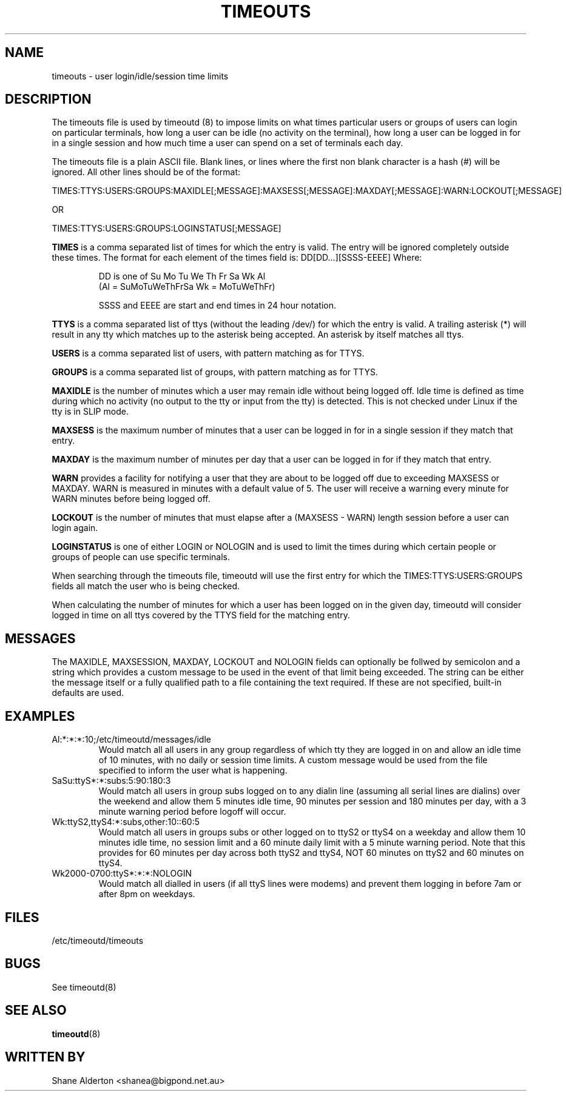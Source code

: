 .TH TIMEOUTS 5
.SH NAME
timeouts \- user login/idle/session time limits
.SH DESCRIPTION
The timeouts file is used by timeoutd (8) to impose limits on what times
particular users or groups of users can login on particular
terminals, how long a user can be idle (no activity on the terminal),
how long a user can be logged in for in a single session and how much
time a user can spend on a set of terminals each day.
.PP
The timeouts file is a plain ASCII file.  Blank lines, or lines where
the first non blank character is a hash (#) will be ignored.  All other
lines should be of the format:
.PP
TIMES:TTYS:USERS:GROUPS:MAXIDLE[;MESSAGE]:MAXSESS[;MESSAGE]:MAXDAY[;MESSAGE]:WARN:LOCKOUT[;MESSAGE]
.PP
OR
.PP
TIMES:TTYS:USERS:GROUPS:LOGINSTATUS[;MESSAGE]
.PP
\fBTIMES\fR is a comma separated list of times for which the entry is valid.
The entry will be ignored completely outside these times.
The format for each element of the times field is: DD[DD...][SSSS-EEEE]
Where:
.IP
DD is one of Su Mo Tu We Th Fr Sa Wk Al
.br
(Al = SuMoTuWeThFrSa  Wk = MoTuWeThFr)
.IP
SSSS and EEEE are start and end times in 24 hour notation.
.PP
\fBTTYS\fR is a comma separated list of ttys (without the leading /dev/)
for which the entry is valid.  A trailing asterisk (*) will result in
any tty which matches up to the asterisk being accepted.  An asterisk
by itself matches all ttys.
.PP
\fBUSERS\fR is a comma separated list of users, with pattern matching
as for TTYS.
.PP
\fBGROUPS\fR is a comma separated list of groups, with pattern matching
as for TTYS.
.PP
\fBMAXIDLE\fR is the number of minutes which a user may remain idle
without being logged off.  Idle time is defined as time during which
no activity (no output to the tty or input from the tty) is detected.
This is not checked under Linux if the tty is in SLIP mode.
.PP
\fBMAXSESS\fR is the maximum number of minutes that a user
can be logged in for in a single session if they match that entry.
.PP
\fBMAXDAY\fR is the maximum number of minutes per day that a user
can be logged in for if they match that entry.
.PP
\fBWARN\fR provides a facility for notifying a user that they are
about to be logged off due to exceeding MAXSESS or MAXDAY.  WARN is
measured in minutes with a default value of 5.  The user will receive
a warning every minute for WARN minutes before being logged off.
.PP
\fBLOCKOUT\fR is the number of minutes that must elapse after a
(MAXSESS - WARN) length session before a user can login again.
.PP
\fBLOGINSTATUS\fR is one of either LOGIN or NOLOGIN and is used to
limit the times during which certain people or groups of people can
use specific terminals.
.PP
When searching through the timeouts file, timeoutd will use the first
entry for which the TIMES:TTYS:USERS:GROUPS fields all match the
user who is being checked.
.PP
When calculating the number of minutes for which a user has been logged
on in the given day, timeoutd will consider logged in time on all
ttys covered by the TTYS field for the matching entry.
.PP
.SH MESSAGES
The MAXIDLE, MAXSESSION, MAXDAY, LOCKOUT and NOLOGIN fields can
optionally be follwed by semicolon and a string which provides a
custom message to be used in the event of that limit being
exceeded. The string can be either the message itself or a fully
qualified path to a file containing the text required.
.BR
If these are not specified, built-in defaults are used.
.PP
.SH EXAMPLES
.IP Al:*:*:*:10;/etc/timeoutd/messages/idle
Would match all all users in any group regardless of which tty they
are logged in on and allow an idle time of 10 minutes, with no daily
or session time limits. A custom message would be used from the file
specified to inform the user what is happening.
.IP SaSu:ttyS*:*:subs:5:90:180:3
Would match all users in group subs logged on to any dialin line (assuming
all serial lines are dialins) over the weekend and allow them 5 minutes
idle time, 90 minutes per session and 180 minutes per day, with a 3
minute warning period before logoff will occur.
.IP Wk:ttyS2,ttyS4:*:subs,other:10::60:5
Would match all users in groups subs or other logged on to ttyS2 or ttyS4
on a weekday
and allow them 10 minutes idle time, no session limit and a 60 minute
daily limit with a 5 minute warning period.  Note that this provides
for 60 minutes per day across both ttyS2 and ttyS4, NOT 60 minutes on ttyS2
and 60 minutes on ttyS4.
.IP Wk2000-0700:ttyS*:*:*:NOLOGIN
Would match all dialled in users (if all ttyS lines were modems) and
prevent them logging in before 7am or after 8pm on weekdays.
.SH FILES
/etc/timeoutd/timeouts
.SH BUGS
See timeoutd(8)
.SH "SEE ALSO"
.BR timeoutd "(8)
.SH "WRITTEN BY"
Shane Alderton <shanea@bigpond.net.au>
